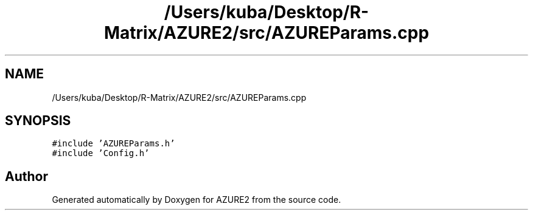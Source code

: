 .TH "/Users/kuba/Desktop/R-Matrix/AZURE2/src/AZUREParams.cpp" 3AZURE2" \" -*- nroff -*-
.ad l
.nh
.SH NAME
/Users/kuba/Desktop/R-Matrix/AZURE2/src/AZUREParams.cpp
.SH SYNOPSIS
.br
.PP
\fC#include 'AZUREParams\&.h'\fP
.br
\fC#include 'Config\&.h'\fP
.br

.SH "Author"
.PP 
Generated automatically by Doxygen for AZURE2 from the source code\&.

